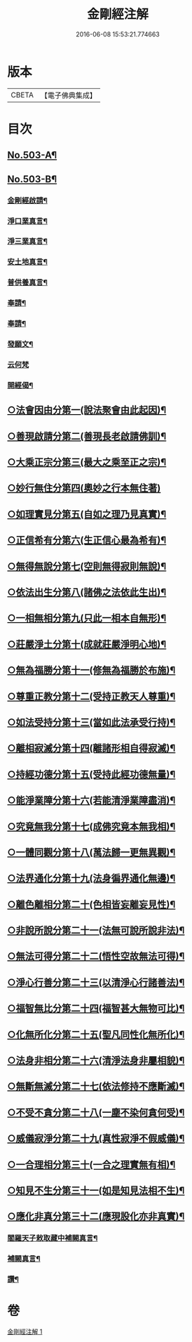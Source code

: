 #+TITLE: 金剛經注解 
#+DATE: 2016-06-08 15:53:21.774663

* 版本
 |     CBETA|【電子佛典集成】|

* 目次
** [[file:KR6c0091_001.txt::001-0734a1][No.503-A¶]]
** [[file:KR6c0091_001.txt::001-0734b9][No.503-B¶]]
*** [[file:KR6c0091_001.txt::001-0734c13][金剛經啟請¶]]
*** [[file:KR6c0091_001.txt::001-0734c16][淨口業真言¶]]
*** [[file:KR6c0091_001.txt::001-0734c18][淨三業真言¶]]
*** [[file:KR6c0091_001.txt::001-0734c21][安土地真言¶]]
*** [[file:KR6c0091_001.txt::001-0735a3][普供養真言¶]]
*** [[file:KR6c0091_001.txt::001-0735a6][奉請¶]]
*** [[file:KR6c0091_001.txt::001-0735a15][奉請¶]]
*** [[file:KR6c0091_001.txt::001-0735a20][發願文¶]]
*** [[file:KR6c0091_001.txt::001-0735a24][云何梵]]
*** [[file:KR6c0091_001.txt::001-0735b5][開經偈¶]]
** [[file:KR6c0091_001.txt::001-0735c12][○法會因由分第一(說法聚會由此起因)¶]]
** [[file:KR6c0091_001.txt::001-0736a11][○善現啟請分第二(善現長老啟請佛訓)¶]]
** [[file:KR6c0091_001.txt::001-0736b20][○大乘正宗分第三(最大之乘至正之宗)¶]]
** [[file:KR6c0091_001.txt::001-0736c24][○妙行無住分第四(奧妙之行本無住著)]]
** [[file:KR6c0091_001.txt::001-0737b12][○如理實見分第五(自如之理乃見真實)¶]]
** [[file:KR6c0091_001.txt::001-0737c7][○正信希有分第六(生正信心最為希有)¶]]
** [[file:KR6c0091_001.txt::001-0738b7][○無得無說分第七(空則無得寂則無說)¶]]
** [[file:KR6c0091_001.txt::001-0738c9][○依法出生分第八(諸佛之法依此生出)¶]]
** [[file:KR6c0091_001.txt::001-0739a18][○一相無相分第九(只此一相本自無形)¶]]
** [[file:KR6c0091_001.txt::001-0740a5][○莊嚴淨土分第十(成就莊嚴淨明心地)¶]]
** [[file:KR6c0091_001.txt::001-0740b16][○無為福勝分第十一(修無為福勝於布施)¶]]
** [[file:KR6c0091_001.txt::001-0740c15][○尊重正教分第十二(受持正教天人尊重)¶]]
** [[file:KR6c0091_001.txt::001-0741a12][○如法受持分第十三(當如此法承受行持)¶]]
** [[file:KR6c0091_001.txt::001-0741c14][○離相寂滅分第十四(離諸形相自得寂滅)¶]]
** [[file:KR6c0091_001.txt::001-0743a19][○持經功德分第十五(受持此經功德無量)¶]]
** [[file:KR6c0091_001.txt::001-0743c16][○能淨業障分第十六(若能清淨業障盡消)¶]]
** [[file:KR6c0091_001.txt::001-0744b4][○究竟無我分第十七(成佛究竟本無我相)¶]]
** [[file:KR6c0091_001.txt::001-0745b24][○一體同觀分第十八(萬法歸一更無異觀)¶]]
** [[file:KR6c0091_001.txt::001-0746a23][○法界通化分第十九(法身徧界通化無邊)¶]]
** [[file:KR6c0091_001.txt::001-0746b20][○離色離相分第二十(色相皆妄離妄見性)¶]]
** [[file:KR6c0091_001.txt::001-0746c24][○非說所說分第二十一(法無可說所說非法)¶]]
** [[file:KR6c0091_001.txt::001-0747b3][○無法可得分第二十二(悟性空故無法可得)¶]]
** [[file:KR6c0091_001.txt::001-0747b17][○淨心行善分第二十三(以清淨心行諸善法)¶]]
** [[file:KR6c0091_001.txt::001-0747c12][○福智無比分第二十四(福智甚大無物可比)¶]]
** [[file:KR6c0091_001.txt::001-0748a15][○化無所化分第二十五(聖凡同性化無所化)¶]]
** [[file:KR6c0091_001.txt::001-0748b13][○法身非相分第二十六(清淨法身非屬相貌)¶]]
** [[file:KR6c0091_001.txt::001-0748c15][○無斷無滅分第二十七(依法修持不應斷滅)¶]]
** [[file:KR6c0091_001.txt::001-0749a12][○不受不貪分第二十八(一塵不染何貪何受)¶]]
** [[file:KR6c0091_001.txt::001-0749b10][○威儀寂淨分第二十九(真性寂淨不假威儀)¶]]
** [[file:KR6c0091_001.txt::001-0749b24][○一合理相分第三十(一合之理實無有相)¶]]
** [[file:KR6c0091_001.txt::001-0750a5][○知見不生分第三十一(如是知見法相不生)¶]]
** [[file:KR6c0091_001.txt::001-0750b9][○應化非真分第三十二(應現設化亦非真實)¶]]
*** [[file:KR6c0091_001.txt::001-0750c18][閻羅天子敕取藏中補闕真言¶]]
*** [[file:KR6c0091_001.txt::001-0750c20][補闕真言¶]]
*** [[file:KR6c0091_001.txt::001-0750c24][讚¶]]

* 卷
[[file:KR6c0091_001.txt][金剛經注解 1]]

